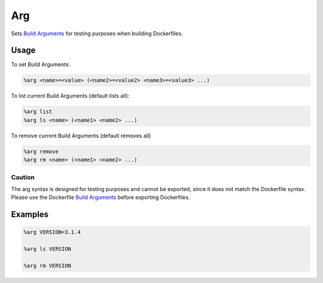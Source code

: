 Arg
===

Sets `Build Arguments <https://docs.docker.com/build/guide/build-args/>`_  for testing purposes when building Dockerfiles.

Usage
-----
To set Build Arguments:

.. code-block::

    %arg <name>=<value> (<name2>=<value2> <name3>=<value3> ...)


To list current Build Arguments (default lists all):

.. code-block::

    %arg list
    %arg ls <name> (<name1> <name2> ...)


To remove current Build Arguments (default removes all)

.. code-block::

    %arg remove
    %arg rm <name> (<name1> <name2> ...)



Caution
+++++++
The arg syntax is designed for testing purposes and cannot be exported, since it does not match the Dockerfile syntax.
Please use the Dockerfile `Build Arguments <https://docs.docker.com/build/guide/build-args/>`_ before exporting Dockerfiles.


Examples
--------

.. code-block::

    %arg VERSION=3.1.4

    %arg ls VERSION

    %arg rm VERSION
